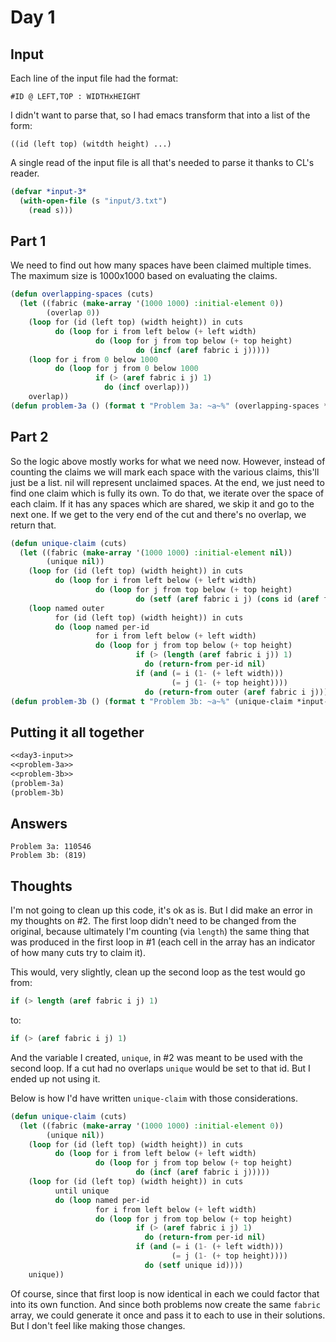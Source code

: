 #+STARTUP: indent contents
#+OPTIONS: toc:nil num:nil
* Day 1
** Input
Each line of the input file had the format:
#+BEGIN_EXAMPLE
  #ID @ LEFT,TOP : WIDTHxHEIGHT
#+END_EXAMPLE
I didn't want to parse that, so I had emacs transform that into a list
of the form:
#+BEGIN_EXAMPLE
  ((id (left top) (witdth height) ...)
#+END_EXAMPLE
A single read of the input file is all that's needed to parse it
thanks to CL's reader.
#+NAME: day3-input
#+BEGIN_SRC lisp
  (defvar *input-3*
    (with-open-file (s "input/3.txt")
      (read s)))
#+END_SRC
** Part 1
We need to find out how many spaces have been claimed multiple
times. The maximum size is 1000x1000 based on evaluating the claims.
#+NAME: problem-3a
#+BEGIN_SRC lisp :noweb yes
  (defun overlapping-spaces (cuts)
    (let ((fabric (make-array '(1000 1000) :initial-element 0))
          (overlap 0))
      (loop for (id (left top) (width height)) in cuts
            do (loop for i from left below (+ left width)
                     do (loop for j from top below (+ top height)
                              do (incf (aref fabric i j)))))
      (loop for i from 0 below 1000
            do (loop for j from 0 below 1000
                     if (> (aref fabric i j) 1)
                       do (incf overlap)))
      overlap))
  (defun problem-3a () (format t "Problem 3a: ~a~%" (overlapping-spaces *input-3*)))
#+END_SRC
** Part 2
So the logic above mostly works for what we need now. However, instead
of counting the claims we will mark each space with the various
claims, this'll just be a list. nil will represent unclaimed
spaces. At the end, we just need to find one claim which is fully its
own. To do that, we iterate over the space of each claim. If it has
any spaces which are shared, we skip it and go to the next one. If we
get to the very end of the cut and there's no overlap, we return that.
#+NAME: problem-3b
#+BEGIN_SRC lisp :noweb yes
  (defun unique-claim (cuts)
    (let ((fabric (make-array '(1000 1000) :initial-element nil))
          (unique nil))
      (loop for (id (left top) (width height)) in cuts
            do (loop for i from left below (+ left width)
                     do (loop for j from top below (+ top height)
                              do (setf (aref fabric i j) (cons id (aref fabric i j))))))
      (loop named outer
            for (id (left top) (width height)) in cuts
            do (loop named per-id
                     for i from left below (+ left width)
                     do (loop for j from top below (+ top height)
                              if (> (length (aref fabric i j)) 1)
                                do (return-from per-id nil)
                              if (and (= i (1- (+ left width)))
                                      (= j (1- (+ top height))))
                                do (return-from outer (aref fabric i j)))))))
  (defun problem-3b () (format t "Problem 3b: ~a~%" (unique-claim *input-3*)))
#+END_SRC
** Putting it all together
#+NAME: day3
#+BEGIN_SRC lisp :results output :exports both :noweb yes
  <<day3-input>>
  <<problem-3a>>
  <<problem-3b>>
  (problem-3a)
  (problem-3b)
#+END_SRC
** Answers
#+RESULTS: day3
: Problem 3a: 110546
: Problem 3b: (819)
** Thoughts
I'm not going to clean up this code, it's ok as is. But I did make an
error in my thoughts on #2. The first loop didn't need to be changed
from the original, because ultimately I'm counting (via =length=) the
same thing that was produced in the first loop in #1 (each cell in the
array has an indicator of how many cuts try to claim it).

This would, very slightly, clean up the second loop as the test would
go from:
#+BEGIN_SRC lisp
  if (> length (aref fabric i j) 1)
#+END_SRC
to:
#+BEGIN_SRC lisp
  if (> (aref fabric i j) 1)
#+END_SRC

And the variable I created, =unique=, in #2 was meant to be used with
the second loop. If a cut had no overlaps =unique= would be set to
that id. But I ended up not using it.

Below is how I'd have written =unique-claim= with those
considerations.
#+BEGIN_SRC lisp
  (defun unique-claim (cuts)
    (let ((fabric (make-array '(1000 1000) :initial-element 0))
          (unique nil))
      (loop for (id (left top) (width height)) in cuts
            do (loop for i from left below (+ left width)
                     do (loop for j from top below (+ top height)
                              do (incf (aref fabric i j)))))
      (loop for (id (left top) (width height)) in cuts
            until unique
            do (loop named per-id
                     for i from left below (+ left width)
                     do (loop for j from top below (+ top height)
                              if (> (aref fabric i j) 1)
                                do (return-from per-id nil)
                              if (and (= i (1- (+ left width)))
                                      (= j (1- (+ top height))))
                                do (setf unique id))))
      unique))
#+END_SRC
Of course, since that first loop is now identical in each we could
factor that into its own function. And since both problems now create
the same =fabric= array, we could generate it once and pass it to each
to use in their solutions. But I don't feel like making those changes.

